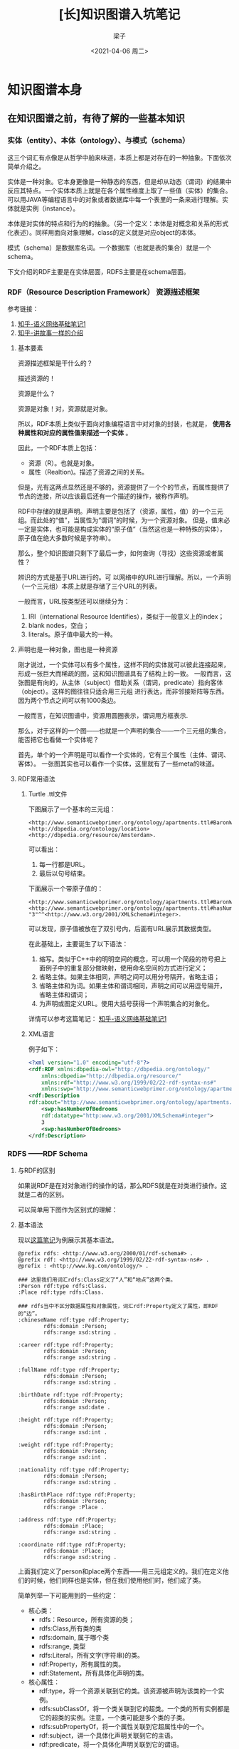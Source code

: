 #+title: [长]知识图谱入坑笔记
#+author: 梁子
#+mail: 2273067585@qq.com
#+date:<2021-04-06 周二> 
#+latex_class: elegantpaper


* 知识图谱本身

** 在知识图谱之前，有待了解的一些基本知识

*** 实体（entity）、本体（ontology）、与模式（schema）
这三个词汇有点像是从哲学中舶来味道，本质上都是对存在的一种抽象。下面依次简单介绍之。

实体是一种对象。它本身更像是一种静态的东西，但是却从动态（谓词）的结果中反应其特点。一个实体本质上就是在各个属性维度上取了一些值（实体）的集合。
可以用JAVA等编程语言中的对象或者数据库中每一个表里的一条来进行理解。实体就是实例（instance）。

本体是对实体的特点和行为的的抽象。（另一个定义：本体是对概念和关系的形式化表述）。同样用面向对象理解，class的定义就是对应object的本体。

模式（schema）是数据库名词。一个数据库（也就是表的集合）就是一个schema。

下文介绍的RDF主要是在实体层面，RDFS主要是在schema层面。


*** RDF（Resource Description Framework） 资源描述框架

参考链接：
1. [[https://zhuanlan.zhihu.com/p/57202859][知乎-语义网络基础笔记1]]
2. [[https://zhuanlan.zhihu.com/p/31726910][知乎-讲故事一样的介绍]]

**** 基本要素
 资源描述框架是干什么的？

 描述资源的！

 资源是什么？

 资源是对象！对，资源就是对象。

 所以，RDF本质上类似于面向对象编程语言中对对象的封装，也就是， *使用各种属性和对应的属性值来描述一个实体* 。

 因此，一个RDF本质上包括：

 + 资源（R）。也就是对象。
 + 属性（Realtion)。描述了资源之间的关系。

 但是，光有这两点显然还是不够的，资源提供了一个个的节点，而属性提供了节点的连接，所以应该最后还有一个描述的操作，被称作声明。

 RDF中存储的就是声明。声明主要是包括了（资源，属性，值）的一个三元组。而此处的“值”，当属性为“谓词”的时候，为一个资源对象。
 但是，值未必一定是实体，也可能是构成实体的“原子值”（当然这也是一种特殊的实体），原子值在绝大多数时候是字符串）。

 那么，整个知识图谱只剩下了最后一步，如何查询（寻找）这些资源或者属性？

 辨识的方式是基于URL进行的。可 以网络中的URL进行理解。所以，一个声明（一个三元组）本质上就是存储了三个URL的列表。

一般而言，URL按类型还可以继续分为：
1. IRI（international Resource Identifies），类似于一般意义上的index；
2. blank nodes，空白；
3. literals。原子值中最大的一种。

**** 声明也是一种对象，图也是一种资源
刚才说过，一个实体可以有多个属性，这样不同的实体就可以彼此连接起来，形成一张巨大而稀疏的图，这和知识图谱具有了结构上的一致。
一般而言，这张图是有向的，从主体（subject）借助关系（谓词，predicate）指向客体（object）。这样的图往往只适合用三元组
进行表达，而非邻接矩阵等东西。因为两个节点之间可以有1000条边。

一般而言，在知识图谱中，资源用圆圈表示，谓词用方框表示.

那么，对于这样的一个图——也就是一个声明的集合——一个三元组的集合，能否把它也看做一个实体呢？

首先，单个的一个声明是可以看作一个实体的，它有三个属性（主体、谓词、客体）。
一张图其实也可以看作一个实体，这里就有了一些meta的味道。

**** RDF常用语法

***** Turtle .ttl文件
下图展示了一个基本的三元组：

#+BEGIN_SRC turtle
<http://www.semanticwebprimer.org/ontology/apartments.ttl#BaronWayBuilding>
<http://dbpedia.org/ontology/location>
<http://dbpedia.org/resource/Amsterdam>.
#+END_SRC

可以看出：
1. 每一行都是URL。
2. 最后以句号结束。

下面展示一个带原子值的：

#+BEGIN_SRC turtle
<http://www.semanticwebprimer.org/ontology/apartments.ttl#BaronWayAppartment>
<http://www.semanticwebprimer.org/ontology/apartments.ttl#hasNumberOfBedrooms>
"3"^^<http://www.w3.org/2001/XMLSchema#integer>.
#+END_SRC
可以发现，原子值被放在了双引号内，后面有URL展示其数据类型。

在此基础上，主要诞生了以下语法：
1. 缩写。类似于C++中的明明空间的概念，可以用一个简段的符号把上面例子中的重复部分做映射，使用命名空间的方式进行定义；
2. 省略主体。如果主体相同，声明之间可以用分号隔开，省略主语；
3. 省略主体和为词。如果主体和谓词相同，声明之间可以用逗号隔开，省略主体和谓词；
4. 为声明或图定义URL。使用大括号获得一个声明集合的对象化。

详情可以参考这篇笔记：
[[https://zhuanlan.zhihu.com/p/57202859][知乎-语义网络基础笔记1]]

***** XML语言

例子如下：
#+BEGIN_SRC xml
  <?xml version="1.0" encoding="utf-8"?>
  <rdf:RDF xmlns:dbpedia-owl="http://dbpedia.org/ontology/"
      xmlns:dbpedia="http://dbpedia.org/resource/"
      xmlns:rdf="http://www.w3.org/1999/02/22-rdf-syntax-ns#"
      xmlns:swp="http://www.semanticwebprimer.org/ontology/apartments.ttl#">
  <rdf:Description
  rdf:about="http://www.semanticwebprimer.org/ontology/apartments.ttl#BaronWayAppartment">
      <swp:hasNumberOfBedrooms
      rdf:datatype="http:www.w3.org/2001/XMLSchema#integer">
	  3
      <swp:hasNumberOfBedrooms>
  </rdf:Description>
#+END_SRC


*** RDFS ——RDF Schema

**** 与RDF的区别

 如果说RDF是在对对象进行的操作的话，那么RDFS就是在对类进行操作。这就是二者的区别。

 可以简单用下图作为区别式的理解：

 [[file:./images/20210330151105.png]]


**** 基本语法

现以[[https://zhuanlan.zhihu.com/p/32122644][这篇笔记]]为例展示其基本语法。

#+BEGIN_SRC turtle
@prefix rdfs: <http://www.w3.org/2000/01/rdf-schema#> .
@prefix rdf: <http://www.w3.org/1999/02/22-rdf-syntax-ns#> .
@prefix : <http://www.kg.com/ontology/> .

### 这里我们用词汇rdfs:Class定义了“人”和“地点”这两个类。
:Person rdf:type rdfs:Class.
:Place rdf:type rdfs:Class.

### rdfs当中不区分数据属性和对象属性，词汇rdf:Property定义了属性，即RDF的“边”。
:chineseName rdf:type rdf:Property;
        rdfs:domain :Person;
        rdfs:range xsd:string .

:career rdf:type rdf:Property;
        rdfs:domain :Person;
        rdfs:range xsd:string .
        
:fullName rdf:type rdf:Property;
        rdfs:domain :Person;
        rdfs:range xsd:string .
        
:birthDate rdf:type rdf:Property;
        rdfs:domain :Person;
        rdfs:range xsd:date .

:height rdf:type rdf:Property;
        rdfs:domain :Person;
        rdfs:range xsd:int .
        
:weight rdf:type rdf:Property;
        rdfs:domain :Person;
        rdfs:range xsd:int .
        
:nationality rdf:type rdf:Property;
        rdfs:domain :Person;
        rdfs:range xsd:string .
        
:hasBirthPlace rdf:type rdf:Property;
        rdfs:domain :Person;
        rdfs:range :Place .
        
:address rdf:type rdf:Property;
        rdfs:domain :Place;
        rdfs:range xsd:string .
        
:coordinate rdf:type rdf:Property;
        rdfs:domain :Place;
        rdfs:range xsd:string .
#+END_SRC


上面我们定义了person和place两个东西——用三元组定义的。我们在定义他们的时候，他们同样也是实体，但在我们使用他们时，他们成了类。

 简单列举一下可能用到的一些约定：

 + 核心类：
   + rdfs：Resource，所有资源的类；
   + rdfs:Class,所有类的类
   + rdfs:domain, 属于哪个类
   + rdfs:range, 类型
   + rdfs:Literal，所有文字(字符串)的类。
   + rdf:Property，所有属性的类。
   + rdf:Statement，所有具体化声明的类。
 + 核心属性：
   + rdf:type，将一个资源关联到它的类。该资源被声明为该类的一个实例。
   + rdfs:subClassOf，将一个类关联到它的超类。一个类的所有实例都是它的超类的实例。注意，一个类可能是多个类的子类。
   + rdfs:subPropertyOf，将一个属性关联到它超属性中的一个。
   + rdf:subject，讲一个具体化声明关联到它的主语。
   + rdf:predicate，将一个具体化声明关联到它的谓语。
   + rdf:object，讲一个具体化属性关联到它的宾语。

 个人观点：随着实体的复杂，一个实体可以属于无数个类，或者说，大量的有限多个类。跨领域很重要。所谓的层次结构，并不天然适合描述
 实体。实体是复杂的，一个层次结构仅仅是一个角度上的投影。

另外，谈论到这里，可以挖掘到过去的一些符号主义的影子。什么叫符号？ Place 和 Person就是符号。因为他们本质上不过是string，
却同时有类的值和实体的类两种特征。

下图可以更明白地区分两种层次：

[[file:./images/20210330162134.png]]

 参考链接：

 [[https://zhuanlan.zhihu.com/p/57202859][知乎-语义网络基础笔记1]]

[[https://zhuanlan.zhihu.com/p/32122644][lalal]]

 现在可以呈上一个架构图，看看我们到底走了多远：

 [[file:./images/20210330153222.png]]


*** OWL  Ontology of Web Language

从schema走出来之后，我们看看另一种更为严格一点的封装方式，被称作OWL。
同样地，先给出一段示例代码：


#+BEGIN_SRC turtle
@prefix rdfs: <http://www.w3.org/2000/01/rdf-schema#> .
@prefix rdf: <http://www.w3.org/1999/02/22-rdf-syntax-ns#> .
@prefix : <http://www.kg.com/ontology/> .
@prefix owl: <http://www.w3.org/2002/07/owl#> .

### 这里我们用词汇owl:Class定义了“人”和“地点”这两个类。
:Person rdf:type owl:Class.
:Place rdf:type owl:Class.

### owl区分数据属性和对象属性（对象属性表示实体和实体之间的关系）。词汇owl:DatatypeProperty定义了数据属性，owl:ObjectProperty定义了对象属性。
:chineseName rdf:type owl:DatatypeProperty;
        rdfs:domain :Person;
        rdfs:range xsd:string .

:career rdf:type owl:DatatypeProperty;
        rdfs:domain :Person;
        rdfs:range xsd:string .
        
:fullName rdf:type owl:DatatypeProperty;
        rdfs:domain :Person;
        rdfs:range xsd:string .
        
:birthDate rdf:type owl:DatatypeProperty;
        rdfs:domain :Person;
        rdfs:range xsd:date .

:height rdf:type owl:DatatypeProperty;
        rdfs:domain :Person;
        rdfs:range xsd:int .
        
:weight rdf:type owl:DatatypeProperty;
        rdfs:domain :Person;
        rdfs:range xsd:int .
        
:nationality rdf:type owl:DatatypeProperty;
        rdfs:domain :Person;
        rdfs:range xsd:string .
        
:hasBirthPlace rdf:type owl:ObjectProperty;
        rdfs:domain :Person;
        rdfs:range :Place .
        
:address rdf:type owl:DatatypeProperty;
        rdfs:domain :Place;
        rdfs:range xsd:string .
        
:coordinate rdf:type owl:DatatypeProperty;
        rdfs:domain :Place;
        rdfs:range xsd:string .
#+END_SRC

从上面可以看出，该段代码同RDFS最大的区别在于对关系的定义。OWL细化了关系，最基本的，OWL将关系划分为两个层面：
1. 数据属性。 也就是结果是一个原子值的那些属性；
2. 对象属性。结果也是一个实体的属性。

如果我们也把他画成一个图的话：

[[file:./images/20210330163551.png]]


**** OWL的推理与知识图谱补全

OWL的优势在于推理。主要包括以下推理：

1. 基于谓词逻辑的推理。 暂略，有时间专门写笔记填坑。
2. 知识图谱补全。主要是根据关系之间的关系。比如，如果A是B的爸爸，那么B肯定是A的儿女。
3. 本体映射。主要应用在知识图谱融合。比如，判断两个类是否是同一个，两个实体是否是同一个，连个属性是否是同一个等等。

所有的基于规则的推理，大约都是可以应用在这种三元组上的。



*** SPARQL： RDF的Query Language

在做查询之前，先想一个一个问题，我们要查的是什么？

答案： 三元组。一个或一些三元组。

那么我们有什么可以用来去查？

答案：主体，客体，谓词。

所以，所做的查询大概是这样的一类事物：通过一系列条件构成一个查询的图模式，寻找所有可能的候选项，返回结果。

下面是最简单的只针对一个三元组的同时对三个要素都无任何要求的查询：

#+BEGIN_SRC sql
  SELECT * WHERE {
    ?s ?p ?o
  }
#+END_SRC

复杂一点的，下列链接中给的例子，“周星驰出现了哪些电影？”


#+BEGIN_SRC sql
  SELECT ?n WHERE {
    ?s rdf:type :Person.
    ?s :personName '周星驰'.
    ?s :hasActedIn ?o.
    ?o :movieTitle ?n
  }
#+END_SRC

上面的一段代码，可以用这样的一个逻辑去思考：
1. s 满足 Person 这个类型要求；（第一句话也是一个三元组）
2. s 的名字是 “周星驰”；
3. s 在 o 里参与演出；
4. o 的名字是 n；
5. 返回n；

在4和5之间，有一步，是找到了所有的o的名字是n的集合，然后才是返回n这最后一步。

其中，如果我们再看一下代码，可以发现变量前面有一个问号，这是模板匹配相关的基本语法。我觉得还好，比shell中的变态程度低一点。

详情请见：
[[https://zhuanlan.zhihu.com/p/32703794][参考链接1]]

下图展示的是一个实实在在的例子，即“查询主体名为Peking、谓词为abstract的客体”，说人话，就是对Peking的摘要介绍。

[[file:./images/20210403151531.png]]

代码网址：[[http://zhishi.me/sparql][基于sparql的查询操作]]


** 知识图谱相关数据集归纳

 本节首先介绍当前世界范围内知名的高质量大规模开放知识图谱，包括
 + DBpedia
 + Yago
 + Wikidata
 + BabelNet
 + ConceptNet
 + Microsoft Concept Graph
 + 中文开放知识图谱平台 OpenKG。

*** DBpedia

  地址： https://wiki.dbpedia.org

  github 主页：https://github.com/dbpedia

  DBpedia 是一个大规模的多语言百科知识图谱，可视为是维基百科的结构化版本。
  DBpedia 使用固定的模式对维基百科中的实体信息进行抽取，包括 abstract、infobox、category 和 page link 等信息。
  DBpedia 目前拥有 127 种语言的超过两千八百万个实体与数亿个 RDF 三元组，并且作为链接数据的核心，
  与许多其他数据集均存在实体映射关系。
  DBpedia 支持数据集的完全下载。

*** Yago
    
项目地址： [[https://www.mpi-inf.mpg.de/departments/databases-and-information-systems/research/yago-naga/yago/downloads/][yago]]

下载地址在[[http://resources.mpi-inf.mpg.de/yago-naga/yago3.1/yago3.1_entire_ttl.7z][这里]]。

也可以分类下载。类别如下面所示。

+ TAXONOMY: All types of entitites, and the class structure of YAGO. 
Moreover, it has formal definitions of YAGO relations.
+ SIMPLETAX: An alternative, simpler taxonomy of YAGO.
+ CORE: Core facts of YAGO, such as the facts between entities, 
the facts containing literals,i.e., numbers, dates, strings, etc.
+ GEONAMES: Geographical entities, classes taken from
+ META: Temporally and spatially scoped facts together with statistics 
and extraction sources about the facts.
+ MULTILINGUAL: The multilingual names for entities.
+ LINK: The connection of YAGO to Wordnet, DBPedia, etc.
+ WIKIPEDIA: Multilingual infobox attributes, templates, sources, etc. for Wikipedia infoboxes.
+ OTHER: Miscellaneous features of YAGO, such as Wikipedia in-outlinks, GeoNames data etc.
    
  Yago 是一个整合了维基百科与 WordNet的大规模本体，它首先制定一些固定的规则对维基百科中每个实体的 infobox 进行抽取，
  然后利用维基百科的category进行实体类别推断（Type Inference）获得了
  大量的实体与概念之间的 IsA 关系（如：“Elvis Presley” IsA “American Rock Singers”），
  最后将维基百科的 category 与 WordNet 中的 Synset（一个 Synset 表示一个概念）进行映射，
  从而利用了 WordNet 严格定义的 Taxonomy 完成大规模本体的构建。
  随着时间的推移，Yago 的开发人员为该本体中的 RDF 三元组增加了时间与空间信息，
  从而完成了 Yago2[98]的构建，又利用相同的方法对不同语言维基百科的进行抽取，完成了 Yago3[99]的构建。
  目前，Yago 拥有 10 种语言约 459 万个实体，2400 万个 Facts，Yago 中 Facts的正确率约为 95%。Yago 支持数据集的完全下载。

*** wikidata

目前找到的下载地址在[[https://dumps.wikimedia.org/wikidatawiki/entities/][这里]]

wikidata里面存储的实体是简化版的URL，这让我对他的可读性产生了质疑。

我从网上找到了一个Wikidata的python的API，地址在[[https://pypi.org/project/Wikidata/][这里]]。不过看起来不怎么好用？这是一段示例代码：

#+BEGIN_SRC python
  >>> from wikidata.client import Client
  >>> client = Client()  # doctest: +SKIP
  >>> entity = client.get('Q20145', load=True)
  >>> entity
  <wikidata.entity.Entity Q20145 'IU'>
  >>> entity.description
  m'South Korean singer and actress'
  >>> image_prop = client.get('P18')
  >>> image = entity[image_prop]
  >>> image
  <wikidata.commonsmedia.File 'File:KBS "The Producers" press conference, 11 May 2015 10.jpg'>
  >>> image.image_resolution
  (820, 1122)
  >>> image.image_url
  'https://upload.wikimedia.org/wikipedia/commons/6/60/KBS_%22The_Producers%22_press_conference%2C_11_May_2015_10.jpg'
#+END_SRC

我还找到了其他的一些wikidata使用工具的[[https://github.com/Wikidata][项目主页]]。比如这个toolkit的[[https://github.com/Wikidata/Wikidata-Toolkit][项目主页]]，不过这个toolkit使用java写的。

感觉使用wikidata的论文有很多，但是究竟如何去使用它仍然是一个谜。

  Wikidata 是一个可以自由协作编辑的多语言百科知识库，它由维基媒体基金会发起，
  期望将维基百科、维基文库、维基导游等项目中结构化知识进行抽取、存储、关联。
  Wikidata 中的每个实体存在多个不同语言的标签，别名，描述，以及声明（statement），
  比如 Wikidata 会给出实体“London”的中文标签“伦敦”，中文描述“英国首都”以及图 3 给出了一个关于“London”的声明的具体例子。
  “London”的一个声明由一个 claim 与一个 reference 组成，
  claim 包括property:“Population”、value:“8173900”以及一些 qualifiers（备注说明）组成，
  而 reference 则表示一个 claim 的出处，可以为空值。
  目前 Wikidata 目前支持超过 350 种语言，拥有近 2500 万个实体及超过 7000 万的声明[100]，
  并且目前 Freebase 正在往 Wikidata 上进行迁移以进一步支持 Google 的语义搜索。Wikidata 支持数据集的完全下载。

*** ConceptNet
  ConceptNet 是一个大规模的多语言常识知识库，其本质为一个以自然语言的方式描述人类常识的大型语义网络。
  ConceptNet 起源于一个众包项目 Open Mind Common Sense，
  自 1999 年开始通过文本抽取、众包、融合现有知识库中的常识知识以及设计一些游戏从而不断获取常识知识。
  ConceptNet 中共拥有 36 种固定的关系，如 IsA、UsedFor、CapableOf 等，
  图 4 给出了一个具体的例子，从中可以更加清晰地了解 ConceptNet 的结构。
  ConceptNet 目前拥有 304 个语言的版本，共有超过 390 万个概念，2800 万个声明（statements，即语义网络中边的数量），
  正确率约为 81%。另外，ConceptNet 目前支持数据集的完全下载。

conceptNet是我见过的少有的资料健全访问简单的KG。他的项目地址在[[https://conceptnet.io][这里]]，他的代码地址在[[https://github.com/commonsense/conceptnet5][这里]]。

*** Microsoft Concept Graph
  Microsoft Concept Graph 是一个大规模的英文 Taxonomy，
  其中主要包含的是概念间以及实例（等同于上文中的实体）概念间的 IsA 关系，
  其中并不区分 instanceOf 与 subclassOf 关系。
  Microsoft Concept Graph 的前身是 Probase，它过自动化地抽取自数十亿网页与搜索引擎查询记录，
  其中每一个 IsA 关系均附带一个概率值，
  即该知识库中的每个 IsA 关系不是绝对的，而是存在一个成立的概率值以支持各种应用，
  如短文本理解、基于 taxonomy 的关键词搜索和万维网表格理解等。
  目前，Microsoft Concept Graph 拥有约 530 万个概念，1250 万个实例以及 8500 万个 IsA 关系（正确率约为 92.8%）。
  关于数据集的使用，MicrosoftConcept Graph 目前支持 HTTP API 调用，而数据集的完全下载需要经过非商用的认证后才能完成。

项目主页见[[https://concept.research.microsoft.com][这里]]。核心库的下载地址在[[https://concept.research.microsoft.com/Home/StartDownload][这里]]。

*** 特定的中文知识图谱

**** Zhishi.me

   下载地址： [[http://openkg1.oss-cn-beijing.aliyuncs.com/470c372e-9b16-4076-9101-5696fa4f810d/zhishime-ttl.zip]]
   
   论文地址： http://iswc2011.semanticweb.org/fileadmin/iswc/Papers/In-Use/70320209.pdf

  Zhishi.me 是第一份构建中文链接数据的工作，
  与 DBpedia 类似，Zhishi.me 首先指定固定的抽取规则对百度百科、互动百科和中文维基百科中的实体信息进行抽取，
  包括 abstract、infobox、category 等信息；
  然后对源自不同百科的实体进行对齐，从而完成数据集的链接。
  目前 Zhishi.me 中拥有约 1000 万个实体与一亿两千万个 RDF 三元组，所有数据可以通过在线 SPARQL Endpoint 查询得到。

**** Zhishi.schema
  Zhishi.schema 是一个大规模的中文模式（Schema）知识库，其本质是一个语义网络，
  其中包含三种概念间的关系，即equal、related与subClassOf关系。
  Zhishi.schema抽取自社交站点的分类目录(Category Taxonomy)及标签云（Tag Cloud），
  目前拥有约40万的中文概念与150万RDF三元组，正确率约为84%，并支持数据集的完全下载。

**** XLore
  XLore 是一个大型的中英文知识图谱。来自于THUNLP组。
  它旨在从各种不同的中英文在线百科中抽取 RDF 三元组，并建立中英文实体间的跨语言链接。
  目前，XLore 大约有 246 万个概念，44 万个属性，1600 万的实体，所有数据可以通过在线 SPARQL Endpoint 查询得到。

项目主页在[[https://www.xlore.org][这里]]。数据下载主页在[[https://www.xlore.org/download.html][这里]]。

除此之外，该项目还维护了一个Knowledge Embedding的开源框架，叫做OpenKE。OpenKE的主页在[[http://139.129.163.161//home][这里]]。
后续，在介绍知识图谱与预训练模型的结合方式时，会更进一步对这个框架进行分析。

**** 中文开放知识图谱平台
  从上面可以找到各种知识图谱相关的数据。
  http://openkg.cn/home

  
* 近年来将知识图谱用于预训练模型的相关工作

** 将知识嵌入到预训练模型中常常存在的两个问题:

*** 嵌入空间不同
KG的embedding space和预训练模型的embedding space隶属于两种space.

目前一般的做法是使用一个可学习的线性映射对二者进行对齐.

*** 知识噪声
太多的知识集成反而会破坏掉输入句子的语义.



** 隐式融合的相关工作
*** ERNIE   

ERNIE是THU 刘致远组的工作，也是比较早将知识图谱和BERT进行融合的论文。
其融合方法的核心思路是构建了一个类似于Transformer Encoder模块的知识融合encoder模块。
主要步骤包括：

1. 根据自然语言语句查询得到对应实体；
2. 将自然语言语句中的token与知识图谱对应的实体进行对齐；
3. 融合；
4. 得到新的自然语句中token的表示与知识中实体的表示，以用于下一层。

刚刚描述的是一个K-Encoder模块（也就是知识融合模块）的功能。给一个直观点的图：

[[file:./images/20210416165914.png]]

现对其各个步骤进行更详尽的叙述。

**** 模型输入
seqence的输入比较简单，就是各token的各层次embedding（如位置、段、语义等等）在组合之后进入T-encoder模块；
知识的输入只有实体，实体的表示使用的是transE算法。


**** 知识融合

ERNIE的知识融合，只是在sequence中和实体相同意义的token之间完成的。比如在上图中，bob这个名字，和实体一致，所以二者才会融合。
像wrote这种词是不会进行融合的。

一般而言，这种寻找类似名字实体的工作，被叫做对齐（alignment）。
论文中使用的方法比较简单，即训练一个线性层+softmax进行实体对齐。

[[file:./images/20210416170826.png]]

在此处，作者还借助于MLM任务对实体对齐进行了进一步的训练，但是我好像不太理解这种训练的意义……

对于那些进行了融合的词，其操作是：

[[file:./images/20210416170324.png]]

对于没有东西进行融合的，其操作是：

[[file:./images/20210416170427.png]]

注意到，一共有四个映射矩阵，外加两个偏移修正。

\sigma 指的是GELU函数。

*** Know-BERT

Know-BERT的思路和ERNIE有一点相似，但在结合方式等诸多层面上进行了改动。笔者在阅读有关knowBERT的论文时整体上是比较困惑的，
因此只能浅显地对该工作进行介绍。

[[file:./images/20210417094157.png]]

上图展示了KnowBERT中words跟KG的结合方式。 其中，红色的部分显然是对sequence相关的处理，而蓝色的部分同KB相关，紫色则是二者的集合。

我们先对红色的部分进行介绍吧！首先，对于输入tokend表示H_i，论文先进行了一个映射

[[file:./images/20210417094712.png]]

这种映射也是ERNIE等早期工作所有的。在此之后，则是一个实体识别+特征融合。此处即识别出Prince，Pruple Rain， Rain等三个实体，
也就是图中的S。然后再使用self-attention对这三个实体进行表示学习。由此而学到的是这三个实体彼此关联的文本表示。

在此基础上，蓝色部分作为知识登场了。论文描述了查询的细节，这个步骤在论文里被称作是entity candidate Selector。

大概是这样的一个数据结构：

[[file:./images/20210417094931.png]]

即一个长度为C的序列，每个序列里包含两个东西——sequence中的位置元组，以及该位置元组对应的实体列表。前者用来描述sequence中哪些token构成了一个query；
后者用来描述，这个query的名字（也被称作是一个mention）究竟对应了知识库中的哪些实体，这样的实体，被认为具有k个。

例如，对于start_1=0，end_1=1这样的一个坐标，就会对应Prince这个mention，而该mention经过查询可以获得三个实体，Prince_musician, Prince_Motor_company 和Prince_west_blabla。

从中直接选择和文本相关的entity或许是困难的，所以论文中使用注意力机制直接将他们做了一个杂糅。这种杂糅在本质上是进行了一个加权和。也就是，先学习一个权重，然后基于权重将各实体的表示进行结合。

权重的获取方式是，首先，将token里的span表示（亦即mention的表示）与每个候选实体的表示做内积，然后送入一个二层全连接：

[[file:./images/20210417101526.png]]

可以看出，为了选择合适的k，还需要结合先验知识P_mk，这是一个怪东西，论文里称之为（先验概率），但没有给出介绍。所以说，输入维度为2？
论文里说隐藏层维度为100，而输出层的维度，显然是1.

对于这个MLP，如果确切知道mention对应了哪个entitiy的话，那么可以有监督地先训练一下。损失函数有以下两种设计方法：

极大似然：

[[file:./images/20210417102144.png]]

交叉熵？：

[[file:./images/20210417102352.png]]

总之，进行归一化，我们就得到了权重了！

[[file:./images/20210417102441.png]]

将权重施加在k个candidate entity上，我们就可以得到知识这边的表示，也就是：

[[file:./images/20210417102514.png]]

对于知识的表示和文本的表示的结合，作者的做法很简单，直接使用了加和，也就是：

[[file:./images/20210417102545.png]]

这样，蓝色的部分也结束了，最后就是紫色的部分，在这里又做了一次所谓的融合。
论文把这个过程叫做recontextualizatin。管他怎么叫吧！总之，又进行了一次融合，融合方式是活久见的QKV。

公式如下：

[[file:./images/20210417103108.png]]

可以看出，sequence那边的输入作为Q，然后融合后的东西作为K和V。可以看出，如果单单只有m个，K和V形成的注意力矩阵的长度是肯定和Seq不一样的。
所以猜测没有融合知识的那些东西，会有一个直达。

最后是所谓的反映射：

[[file:./images/20210417103306.png]]

论文里特意把这个W_2初始化成是之前进行projection那个矩阵的逆矩阵，虽然……

总体代码流程：

[[file:./images/20210417103518.png]]


此文中使用的知识图谱主要是wordNet这种。

顺便一提，文中的训练方法也进行了常见而细微的改进，毕竟有两个地方需要训练。这里的细节就不谈了。

爱情是默默受苦，不能倾诉，泛着黑暗里的莹莹绿光，不见太阳。
爱情是掐灭任何关于美好的希望，是充盈着希冀和思念，然后看着她不知有意无意拿针扎皮球，还要强忍不让这皮球把气流出来。
爱情是一个漏气还要用力鼓着、显得圆满的皮球。
我从别处获得充实，用睡眠休息，用论文放松，用运动疲倦。然后去安慰，去哄，我的伤心带来的结果，因为爱。或许我的失落，我的漏气，对她也是一根针。
漏气是因为我的脆弱，因为我不像篮球那般，而不是因为那个针——在美满中突然出现的、有意无意的针。
是不是如我这般脆弱，还不配拥有爱情。

*** KG-BART: Knowledge Graph-Augmented BART for Generative Commonsense Reasoning

**** 论文基本信息

 论文地址见[[https://arxiv.org/pdf/2009.12677v2.pdf][这里]]，源码见[[https://github.com/yeliu918/KG-BART][这里]]。

 这篇论文是AAAI2021上的一篇文章，看作者有很多个大学，伊利诺伊大学芝加哥分校、华科、北航等等等等。
 看题目，很容易理解这篇论文的目的：将KG和BART做了一个结合。BART是facebookAI去年（2020）发表的一篇工作，其模型结构同于
 transformer，是一种encoder-decoder格式的模型（这种模式又在Google的T5上验证了其有效性），BART的出现是为了让PTMs既具有
 BERT那种NLU的能力，同时也具有GPT那种NLG的能力。不过目前来看主要还是被应用在NLG相关任务上居多。

 读该论文的题目的话，另一个或许会产生的问题就是“generative Commonsense Reasoning”是什么意思。一般而言，常识推理是指让计算机
 具有和人类相同的常识所能解决的那类问题对应的技术。而此处的“生成式”常识推理，则是考虑在文本生成过程中可能会用到的一些常识。

 为了验证论文模型中给出的常识推理的能力，作者全文实际上做的问题是“hard constrained NLG”。也就是，给定一个token集合，令模型
 生成一段话，使得这段话里包含所有的输入集合中的token。

 下图展示了这样的一个例子：

 [[file:./images/20210405170137.png]]

 当我们给定河流，鱼，网，抓这几个词的时候，期待的结果应该是，一个渔夫在河边用网抓鱼。但是，如果缺少常识，就可能理解成“河中鱼在
 抓网”这种东西。他们仍然是保持语法的，但是却显然不合常识，因为一般水平的鱼不会抓网。这篇论文就是试图解决这样的问题的。
 作者解决此等问题的大致思路如下：

 1. 挖掘输入诸名词所对应的概念（concept）之间的关系。在conceptnet（也就是本文所使用的知识图谱，前面已经介绍过）中，这些实体
 之间的关系可以被检索得到，通过一个三元组进行表达。而这样的一个三元组，本质上就是一个常识。比如river和fish之间，就有两种关系，
 其中一条是：fish在river里。



 
**** 结合前的模型

***** 预训练模型
BART, 包含encoder和decoder两个部分.

***** 知识图谱及其表示的提取方法
所使用的知识图谱是conceptNet, 前面已经有过介绍.

关于提取知识图谱中实体和关系对应的embedding的方法, 此处使用的是transE. transE用来为知识图谱中的实体和边学习一个向量表示.
其基本思路可如下图表示:
[[file:./images/20210410152507.png]]

即: 默认实体和边的表示之中存在这样一种关系:头部+关系=尾部. 基于这种思路所定义的损失函数为:

[[file:./images/20210410152640.png]]

从中可以看出,同一种relation, 找到对应三元组的一个正例和一个反例, 之后使用对比训练的方式进行就好了.

后续还会有一些工作, 将实体和关系置于两个空间, 而后使用一个矩阵做projection(也就是空间的对齐), 此处不再赘述.

**** 结合方式及具体相关细节

***** 概览
 二者总体的结合方式可由下图表示:

 [[file:./images/20210410152911.png]]

 从中可以看出, 在bart的encoder和decoder处都具有知识图谱的融合, 二者的轻微区别是:
 1. 对于G^R, 主要是用来进行概念推理(reasoning)的,因此与encoder进行结合,帮助对词义的更好理解.
 因此,G^R中的三元组,头部与尾部的实体都是在输入中存在的word, 其表示为(V_i^R, r_{ij}^R, V_j^R);
 2. 对于G^E, 主要是用来进行文本生成的,因此与deocder进行结合,进行概念扩展(expanding).
 因此, G^E中的三元组,头部的实体来自于输入(或与输入实体的邻居实体中),尾部的实体则是与之相关的一些修饰词.
 换句话说,扩展知识图谱的输入,是那些由输入实体集合对应的邻居实体集合构成的并集中的实体们维护的三元组.
 当一个输入实体对应很多个邻居实体时,通常采用word-embedding对应的similairity score选取topk个.

***** encoder部分结合细节

[[file:./images/20210410154406.png]]

对于和知识图谱的结合,论文阐述的比较复杂. 现一一剖析之. 上图所展示的知识图谱增强的思路是这样的:
对于输入x(x是token序列,相当于word(subword)级别),需要先通过一个变换转化到concept级别,这之后才能同知识图谱代表的
知识进行融合. 而融合之后的结果,常常也需要再进行一个反过程,才能变成输入x的一个更新之后的结果.
上述过程就是x->SCI->MGAT(融合)->CSD->x'.

下面分别依照此对各个层次进行介绍.

****** SCI
使用的是一维卷积+池化层.

****** [重点]融合部分 Multi-head Graph Attention

融合部分使用的是GAT里的策略, 如下图所示.

[[file:./images/20210410155051.png]]

其对应的基本操作包括:
1. 对推理图谱对应的实体们使用W_e进行映射得到W_eV^R;
2. 对预训练模型的表示序列e^w(维度是k*d_w, k是concept的个数,d_w是embedding的长度)和知识图谱的映射后的表示进行拼接;
3. 将拼接后的结果, 在原知识图谱的结构上, 使用GAT的加和型注意力机制进行特征更新.

****** CSD: Concept 2 subword
先使用上采样进行序列扩充, 之后使用反卷积(Deconv1D)进行扩充处理,之后再使用两层全连接做线性变换,最后接上GeLU和LayerNorm.



***** decoder部分结合细节

[[file:./images/20210410160131.png]]

decoder部分的知识图谱和前面的推理图谱,除了内容上的不一致之外, 在结构上也有其自身的特点.
由于G^E的构建是始于输入中所带有的word的,所以其图的结构本质上是一个树,也就是层次结构.
因此,在进行融合之前,当我们使用TransE获取了该图谱的浅显表示之后,首先进行的是特征提取. 
同样地基于GAT, 其基本步骤如下:

+ 对整张知识图谱使用GAT进行特征提取,公式如下所示:

[[file:./images/20210410161927.png]]

+ 只对出现的那部分word对应的实体进行特征更新, 公式如下所示:

[[file:./images/20210410162044.png]]

将得到的表示,也就是V^{R''},作为自注意力机制中QKV三件套里的K和V的输入(K常常等于V,在其他论文里同样如此);

[[file:./images/20210410162229.png]]

当然,也包括正常的注意力机制(AT^{TX}).

把二者拼接在一起,使用一个线性变化,就可以得到最终的输出.

[[file:./images/20210410162347.png]]

在上述整个过程中,预训练模型部分的输入是y,输出是y^o.
























** 显式融合的相关工作
*** K-Adapter

K-adaptor在knowBERT，ERNIRE等论文的基础上又往前走了一步。从创新性上而言，K-Adapter的主要创新点在于其支持持续的知识注入（continual learning），
也就是说，可以将多个知识图谱同时与PTM进行结合，并解决了在此过程中可能会出现的灾难性遗忘问题。主要而言，论文中对两类常见的知识图谱,
语言学上的知识（Lingustic Knowledge）和事实知识(Factual Knowledge)进行了建模和融合。整体框图如下图所示：

[[file:./images/20210417112744.png]]


在本图的上半部分，也就是(a)，所绘为常见KG+PTM模型的样子。作为对比，K-adapter被描述为下面所示的样子。亦即，在Transformer Module的基础上（图中绿色），
额外添加了新的固定的模块。此时原始的Transformer模块一直保持不变，仅仅是红色的用以进行融合的模块在发生变化。一个KIA就是一个adapter模块。
关于KIA与TRM模块结合的细节，后面会详细介绍，此处单知其可以融合。
由此一来，如果transformer的模块被固定住，KIA学习知识对应的表示，最终学到的这样的表示与预训练模型的表示做拼接，就可以实现知识注入了。训练的反向传播也是同理。

关于此处KIA的结构，其实主要是一个transformer模块，两边添加了一个projecttion layer，如下图所示：

[[file:./images/20210417205915.png]]

一般而言，对于一个Transformer-Encoder模型，以ToBERTa为例，并不是每一个transformer都需要有一个KIA模块。一般而言，一个24层的transformer encoder，
论文中只在第0层（开始）、第11层（中间）、第23层（结尾）伴随了KIA。关于KIA与对应层数transformer模块的结合，细节是：
1. 对于起始层，进入的是实体token；
2. 对于除了起始层之外的其他层，输入是上一层KIA的输出与对应同层次TRM输出拼接的结果；
3. 在面临该图谱对应的任务时，使用最后一层KIA的输出与PTM的输出的拼接作为表示。

特殊地，作者依照知识图谱对应的类型进行了更详细的介绍：

+ 事实型知识图谱。使用的是T-REx数据集（Woc这个数据集我前面竟然没介绍过），该数据集建立了wikidata三元组同wikipedia句子之间的对齐。对应的训练任务
是关系分类，即输入两个实体，输出他们对应的关系。（此处的PTM应该是把对齐的句子作为输入输入进去了？）
+ 语义知识图谱。主要是包含一些语法信息和语义信息的知识图谱。这里使用的数据集是斯坦福的一个叫做[[http://nlp.stanford.edu/software/lex-parser.html][StandfordParser]]的东西，其基本介绍如下：
#+begin_quote
A natural language parser is a program that works out the grammatical structure of sentences, 
for instance, which groups of words go together (as "phrases") and which words are the subject or object of a verb. 
Probabilistic parsers use knowledge of language gained from hand-parsed sentences to try to produce the most likely analysis of new sentences. 
These statistical parsers still make some mistakes, but commonly work rather well. 
Their development was one of the biggest breakthroughs in natural language processing in the 1990s. You can try out our parser online. 
#+end_quote
论文中使用该工具进行了关系预测任务的学习。这个任务大概就是找到每个token的father index（？？？啥意思）。



*** K-BERT
同其他论文的思路不同,K-BERT通过维护一个良好的句子树来实现知识的嵌入。换而言之，所有的知识注入都是通过PTM自己完成的，而不是先有一个表示，再把该表示同seq的表示做融合。

K-BERT的核心idea可以用下图表达

[[file:./images/20210417213253.png]]

从图中可以看出，当我们对输入句子的实体进行了子图提取，最终得到一个句子树之后，我们将所有的东西都投入进了PTM中。
下面这张图描述的更加详细：

[[file:./images/20210417213423.png]]

在这张图里，一个句子树分别被进行了硬编码和软编码两种编码。其中，硬编码是句子输入进PTM的顺序，而软编码，则展示着整个句子树的所有路径。从token embedding
的形式可以看出，token按照hard-position进入了模型里，但是，其position embedding却是依照软编码而写的。换而言之，CEO这个谓词和is具有相同的位置编码。
一个句子树里所有的token，其segment embedding是一样的。

如果留心于上面的描述，可以发现硬编码并未从上面体现出来，是这样的。硬编码被体现在了mask attention的矩阵里。
同样如上图所示， mask attention的矩阵具有如下特点：
1. 原始sequence里的所有token，彼此可见；
2. 对于嵌入的知识，只在其三元组内部的token里彼此可见，在其他位置不可见。

当然，由于token之间彼此可见，其实另外一个三元组的知识最终也会被融入到每个token里，如下图所示：

[[file:./images/20210417214552.png]]

但这篇论文做实验只是在拿BERT做对比，奇怪。
